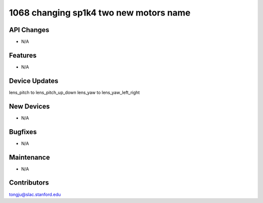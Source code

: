 1068 changing sp1k4 two new motors name
#################

API Changes
-----------
- N/A

Features
--------
- N/A

Device Updates
--------------
lens_pitch to lens_pitch_up_down
lens_yaw to lens_yaw_left_right

New Devices
-----------
- N/A

Bugfixes
--------
- N/A

Maintenance
-----------
- N/A

Contributors
------------
tongju@slac.stanford.edu

